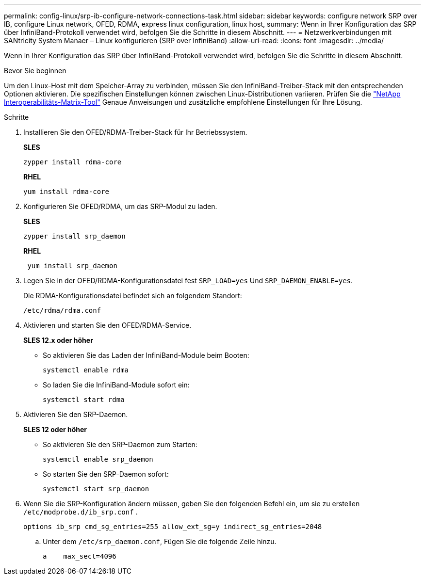 ---
permalink: config-linux/srp-ib-configure-network-connections-task.html 
sidebar: sidebar 
keywords: configure network SRP over IB, configure Linux network, OFED, RDMA, express linux configuration, linux host, 
summary: Wenn in Ihrer Konfiguration das SRP über InfiniBand-Protokoll verwendet wird, befolgen Sie die Schritte in diesem Abschnitt. 
---
= Netzwerkverbindungen mit SANtricity System Manaer – Linux konfigurieren (SRP over InfiniBand)
:allow-uri-read: 
:icons: font
:imagesdir: ../media/


[role="lead"]
Wenn in Ihrer Konfiguration das SRP über InfiniBand-Protokoll verwendet wird, befolgen Sie die Schritte in diesem Abschnitt.

.Bevor Sie beginnen
Um den Linux-Host mit dem Speicher-Array zu verbinden, müssen Sie den InfiniBand-Treiber-Stack mit den entsprechenden Optionen aktivieren. Die spezifischen Einstellungen können zwischen Linux-Distributionen variieren. Prüfen Sie die https://mysupport.netapp.com/matrix["NetApp Interoperabilitäts-Matrix-Tool"^] Genaue Anweisungen und zusätzliche empfohlene Einstellungen für Ihre Lösung.

.Schritte
. Installieren Sie den OFED/RDMA-Treiber-Stack für Ihr Betriebssystem.
+
*SLES*

+
[listing]
----
zypper install rdma-core
----
+
*RHEL*

+
[listing]
----
yum install rdma-core
----
. Konfigurieren Sie OFED/RDMA, um das SRP-Modul zu laden.
+
*SLES*

+
[listing]
----
zypper install srp_daemon
----
+
*RHEL*

+
[listing]
----
 yum install srp_daemon
----
. Legen Sie in der OFED/RDMA-Konfigurationsdatei fest `SRP_LOAD=yes` Und `SRP_DAEMON_ENABLE=yes`.
+
Die RDMA-Konfigurationsdatei befindet sich an folgendem Standort:

+
[listing]
----
/etc/rdma/rdma.conf
----
. Aktivieren und starten Sie den OFED/RDMA-Service.
+
*SLES 12.x oder höher*

+
** So aktivieren Sie das Laden der InfiniBand-Module beim Booten:
+
[listing]
----
systemctl enable rdma
----
** So laden Sie die InfiniBand-Module sofort ein:
+
[listing]
----
systemctl start rdma
----


. Aktivieren Sie den SRP-Daemon.
+
*SLES 12 oder höher*

+
** So aktivieren Sie den SRP-Daemon zum Starten:
+
[listing]
----
systemctl enable srp_daemon
----
** So starten Sie den SRP-Daemon sofort:
+
[listing]
----
systemctl start srp_daemon
----


. Wenn Sie die SRP-Konfiguration ändern müssen, geben Sie den folgenden Befehl ein, um sie zu erstellen `/etc/modprobe.d/ib_srp.conf` .
+
[listing]
----
options ib_srp cmd_sg_entries=255 allow_ext_sg=y indirect_sg_entries=2048
----
+
.. Unter dem `/etc/srp_daemon.conf`, Fügen Sie die folgende Zeile hinzu.
+
[listing]
----
a    max_sect=4096
----



